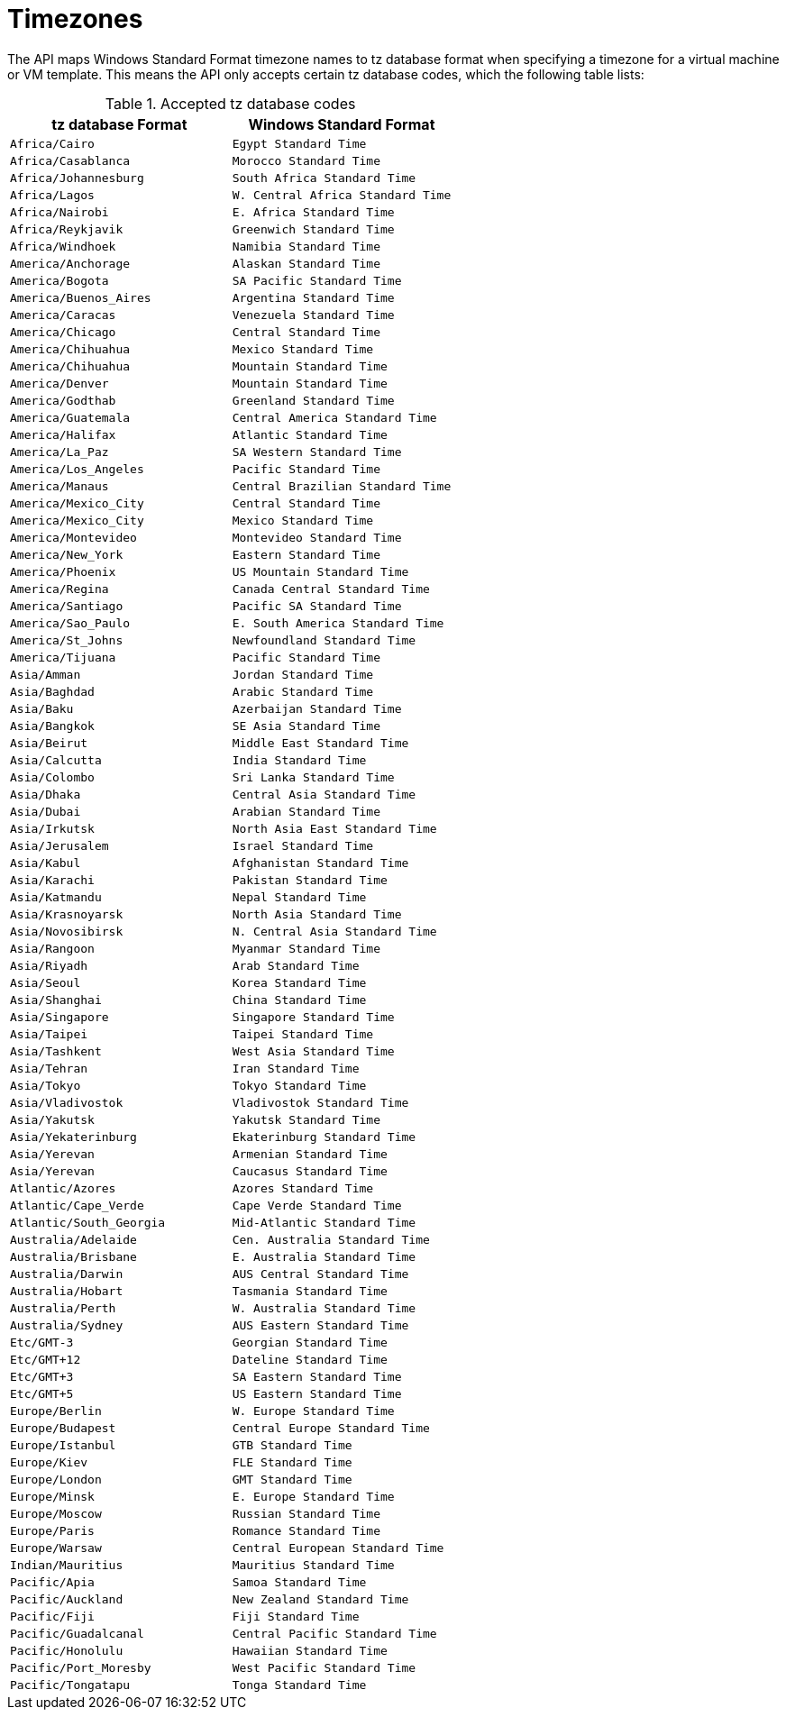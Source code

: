 :numbered!:

[appendix]
:_content-type: ASSEMBLY
[id="appe-Timezones"]
= Timezones

The API maps Windows Standard Format timezone names to tz database format when specifying a timezone for a virtual machine or VM template. This means the API only accepts certain tz database codes, which the following table lists:

.Accepted tz database codes
[options="header"]
|===
|tz database Format |Windows Standard Format
|`Africa/Cairo` |`Egypt Standard Time`
|`Africa/Casablanca` |`Morocco Standard Time`
|`Africa/Johannesburg` |`South Africa Standard Time`
|`Africa/Lagos` |`W. Central Africa Standard Time`
|`Africa/Nairobi` |`E. Africa Standard Time`
|`Africa/Reykjavik` |`Greenwich Standard Time`
|`Africa/Windhoek` |`Namibia Standard Time`
|`America/Anchorage` |`Alaskan Standard Time`
|`America/Bogota` |`SA Pacific Standard Time`
|`America/Buenos_Aires` |`Argentina Standard Time`
|`America/Caracas` |`Venezuela Standard Time`
|`America/Chicago` |`Central Standard Time`
|`America/Chihuahua` |`Mexico Standard Time`
|`America/Chihuahua` |`Mountain Standard Time`
|`America/Denver` |`Mountain Standard Time`
|`America/Godthab` |`Greenland Standard Time`
|`America/Guatemala` |`Central America Standard Time`
|`America/Halifax` |`Atlantic Standard Time`
|`America/La_Paz` |`SA Western Standard Time`
|`America/Los_Angeles` |`Pacific Standard Time`
|`America/Manaus` |`Central Brazilian Standard Time`
|`America/Mexico_City` |`Central Standard Time`
|`America/Mexico_City` |`Mexico Standard Time`
|`America/Montevideo` |`Montevideo Standard Time`
|`America/New_York` |`Eastern Standard Time`
|`America/Phoenix` |`US Mountain Standard Time`
|`America/Regina` |`Canada Central Standard Time`
|`America/Santiago` |`Pacific SA Standard Time`
|`America/Sao_Paulo` |`E. South America Standard Time`
|`America/St_Johns` |`Newfoundland Standard Time`
|`America/Tijuana` |`Pacific Standard Time`
|`Asia/Amman` |`Jordan Standard Time`
|`Asia/Baghdad` |`Arabic Standard Time`
|`Asia/Baku` |`Azerbaijan Standard Time`
|`Asia/Bangkok` |`SE Asia Standard Time`
|`Asia/Beirut` |`Middle East Standard Time`
|`Asia/Calcutta` |`India Standard Time`
|`Asia/Colombo` |`Sri Lanka Standard Time`
|`Asia/Dhaka` |`Central Asia Standard Time`
|`Asia/Dubai` |`Arabian Standard Time`
|`Asia/Irkutsk` |`North Asia East Standard Time`
|`Asia/Jerusalem` |`Israel Standard Time`
|`Asia/Kabul` |`Afghanistan Standard Time`
|`Asia/Karachi` |`Pakistan Standard Time`
|`Asia/Katmandu` |`Nepal Standard Time`
|`Asia/Krasnoyarsk` |`North Asia Standard Time`
|`Asia/Novosibirsk` |`N. Central Asia Standard Time`
|`Asia/Rangoon` |`Myanmar Standard Time`
|`Asia/Riyadh` |`Arab Standard Time`
|`Asia/Seoul` |`Korea Standard Time`
|`Asia/Shanghai` |`China Standard Time`
|`Asia/Singapore` |`Singapore Standard Time`
|`Asia/Taipei` |`Taipei Standard Time`
|`Asia/Tashkent` |`West Asia Standard Time`
|`Asia/Tehran` |`Iran Standard Time`
|`Asia/Tokyo` |`Tokyo Standard Time`
|`Asia/Vladivostok` |`Vladivostok Standard Time`
|`Asia/Yakutsk` |`Yakutsk Standard Time`
|`Asia/Yekaterinburg` |`Ekaterinburg Standard Time`
|`Asia/Yerevan` |`Armenian Standard Time`
|`Asia/Yerevan` |`Caucasus Standard Time`
|`Atlantic/Azores` |`Azores Standard Time`
|`Atlantic/Cape_Verde` |`Cape Verde Standard Time`
|`Atlantic/South_Georgia` |`Mid-Atlantic Standard Time`
|`Australia/Adelaide` |`Cen. Australia Standard Time`
|`Australia/Brisbane` |`E. Australia Standard Time`
|`Australia/Darwin` |`AUS Central Standard Time`
|`Australia/Hobart` |`Tasmania Standard Time`
|`Australia/Perth` |`W. Australia Standard Time`
|`Australia/Sydney` |`AUS Eastern Standard Time`
|`Etc/GMT-3` |`Georgian Standard Time`
|`Etc/GMT+12` |`Dateline Standard Time`
|`Etc/GMT+3` |`SA Eastern Standard Time`
|`Etc/GMT+5` |`US Eastern Standard Time`
|`Europe/Berlin` |`W. Europe Standard Time`
|`Europe/Budapest` |`Central Europe Standard Time`
|`Europe/Istanbul` |`GTB Standard Time`
|`Europe/Kiev` |`FLE Standard Time`
|`Europe/London` |`GMT Standard Time`
|`Europe/Minsk` |`E. Europe Standard Time`
|`Europe/Moscow` |`Russian Standard Time`
|`Europe/Paris` |`Romance Standard Time`
|`Europe/Warsaw` |`Central European Standard Time`
|`Indian/Mauritius` |`Mauritius Standard Time`
|`Pacific/Apia` |`Samoa Standard Time`
|`Pacific/Auckland` |`New Zealand Standard Time`
|`Pacific/Fiji` |`Fiji Standard Time`
|`Pacific/Guadalcanal` |`Central Pacific Standard Time`
|`Pacific/Honolulu` |`Hawaiian Standard Time`
|`Pacific/Port_Moresby` |`West Pacific Standard Time`
|`Pacific/Tongatapu` |`Tonga Standard Time`
|===

